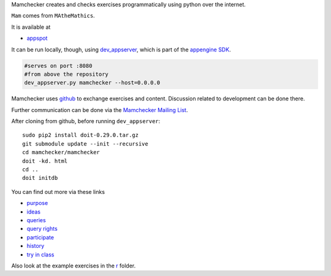 Mamchecker creates and checks exercises programmatically using python over the internet.

``Mam`` comes from ``MAtheMathics``.

It is available at 

- `appspot <http://mamchecker.appspot.com>`_ 
  
It can be run locally, though, using 
`dev_appserver <https://cloud.google.com/appengine/docs/python/tools/devserver>`_, 
which is part of the 
`appengine SDK <https://cloud.google.com/appengine/downloads>`_.

.. code::

    #serves on port :8080
    #from above the repository
    dev_appserver.py mamchecker --host=0.0.0.0

Mamchecker uses `github <https://github.com/mamchecker/mamchecker>`_
to exchange exercises and content. Discussion related to development
can be done there. 

Further communication can be done via the
`Mamchecker Mailing List <https://groups.google.com/d/forum/mamchecker>`_.

After cloning from github, before running ``dev_appserver``::

    sudo pip2 install doit-0.29.0.tar.gz
    git submodule update --init --recursive
    cd mamchecker/mamchecker
    doit -kd. html
    cd ..
    doit initdb

You can find out more via these links

- `purpose <https://github.com/mamchecker/mamchecker/blob/master/mamchecker/r/cz/en.rst>`_

- `ideas <https://github.com/mamchecker/mamchecker/blob/master/mamchecker/r/da/en.rst>`_

- `queries <https://github.com/mamchecker/mamchecker/blob/master/mamchecker/r/db/en.rst>`_

- `query rights <https://github.com/mamchecker/mamchecker/blob/master/mamchecker/r/de/en.rst>`_

- `participate <https://github.com/mamchecker/mamchecker/blob/master/mamchecker/r/dc/en.rst>`_

- `history <https://github.com/mamchecker/mamchecker/blob/master/mamchecker/r/df/en.rst>`_

- `try in class <https://github.com/mamchecker/mamchecker/blob/master/mamchecker/r/dd/en.rst>`_

Also look at the example exercises in the 
`r <https://github.com/mamchecker/mamchecker/blob/master/mamchecker/r>`_ folder.


